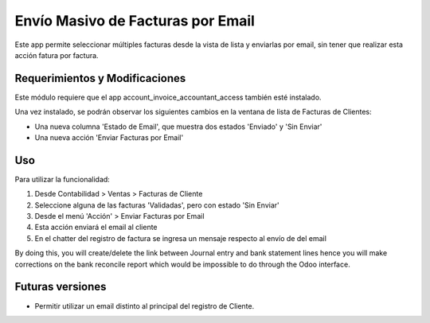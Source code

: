 
==========================================
Envío Masivo de Facturas por Email
==========================================

Este app permite seleccionar múltiples facturas desde la vista de lista y enviarlas por email, sin tener que realizar esta acción fatura por factura.

Requerimientos y Modificaciones
===============================

Este módulo requiere que el app account_invoice_accountant_access también esté instalado.

Una vez instalado, se podrán observar los siguientes cambios en la ventana de lista de Facturas de Clientes:

*	Una nueva columna 'Estado de Email', que muestra dos estados 'Enviado' y 'Sin Enviar'
*	Una nueva acción 'Enviar Facturas por Email'

Uso
===

Para utilizar la funcionalidad:

#. Desde Contabilidad > Ventas > Facturas de Cliente
#. Seleccione alguna de las facturas 'Validadas', pero con estado 'Sin Enviar'
#. Desde el menú 'Acción' > Enviar Facturas por Email
#. Esta acción enviará el email al cliente
#. En el chatter del registro de factura se ingresa un mensaje respecto al envío de del email

By doing this, you will create/delete the link between Journal entry and bank statement lines hence you will make corrections on the bank reconcile report which would be impossible to do through the Odoo interface.


Futuras versiones
=================

* Permitir utilizar un email distinto al principal del registro de Cliente.
